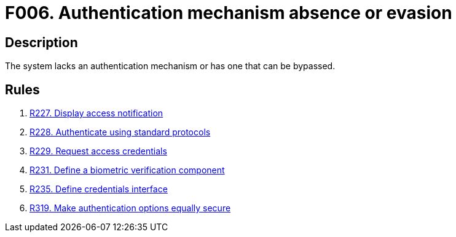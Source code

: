 :slug: findings/006/
:description: The purpose of this page is to present information about the set of findings reported by Fluid Attacks. In this case, the finding presents information about absent or bypassable authentication mechanisms, recommendations to avoid them and related security requirements.
:keywords: Authentication, Mechanism, Absence, Evasion, Bypass, Finding
:findings: yes
:type: security

= F006. Authentication mechanism absence or evasion

== Description

The system lacks an authentication mechanism or has one that can be bypassed.

== Rules

. [[r1]] link:/web/rules/227/[R227. Display access notification]

. [[r2]] link:/web/rules/228/[R228. Authenticate using standard protocols]

. [[r3]] link:/web/rules/229/[R229. Request access credentials]

. [[r4]] link:/web/rules/231/[R231. Define a biometric verification component]

. [[r5]] link:/web/rules/235/[R235. Define credentials interface]

. [[r6]] link:/web/rules/319/[R319. Make authentication options equally secure]

